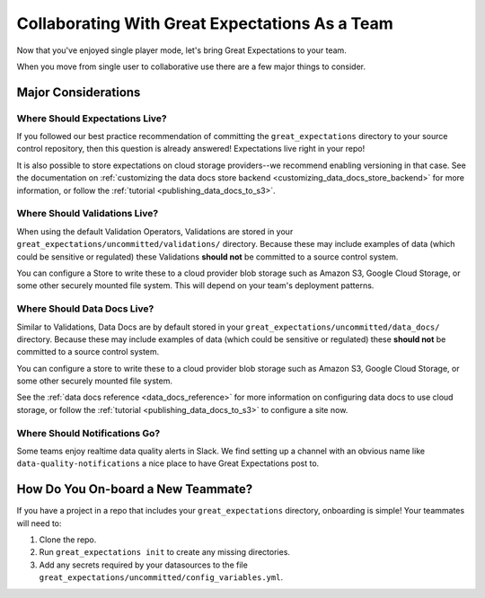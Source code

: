 .. _using_ge_on_teams:

#################################
Collaborating With Great Expectations As a Team
#################################

Now that you've enjoyed single player mode, let's bring Great Expectations to
your team.

When you move from single user to collaborative use there are a few major things
to consider.

Major Considerations
====================

Where Should Expectations Live?
-------------------------------

If you followed our best practice recommendation of committing the
``great_expectations`` directory to your source control repository, then this
question is already answered! Expectations live right in your repo!

It is also possible to store expectations on cloud storage providers--we recommend enabling versioning in that case.
See the documentation on :ref:`customizing the data docs store backend <customizing_data_docs_store_backend>` for
more information, or follow the :ref:`tutorial <publishing_data_docs_to_s3>`.

Where Should Validations Live?
------------------------------

When using the default Validation Operators, Validations are stored in your
``great_expectations/uncommitted/validations/`` directory. Because these may
include examples of data (which could be sensitive or regulated) these
Validations **should not** be committed to a source control system.

You can configure a Store to write these to a cloud provider blob storage such
as Amazon S3, Google Cloud Storage, or some other securely mounted file system. This will depend on
your team's deployment patterns.

Where Should Data Docs Live?
----------------------------

Similar to Validations, Data Docs are by default stored in your
``great_expectations/uncommitted/data_docs/`` directory. Because these may
include examples of data (which could be sensitive or regulated) these
**should not** be committed to a source control system.

You can configure a store to write these to a cloud provider blob storage such
as Amazon S3, Google Cloud Storage, or some other securely mounted file system.

See the :ref:`data docs reference <data_docs_reference>` for more information on configuring data docs to use cloud
storage, or follow the :ref:`tutorial <publishing_data_docs_to_s3>` to configure a site now.

Where Should Notifications Go?
------------------------------

Some teams enjoy realtime data quality alerts in Slack. We find setting up a
channel with an obvious name like ``data-quality-notifications`` a nice place
to have Great Expectations post to.

How Do You On-board a New Teammate?
===================================

If you have a project in a repo that includes your ``great_expectations``
directory, onboarding is simple! Your teammates will need to:

1. Clone the repo.
2. Run ``great_expectations init`` to create any missing directories.
3. Add any secrets required by your datasources to the file
   ``great_expectations/uncommitted/config_variables.yml``.
